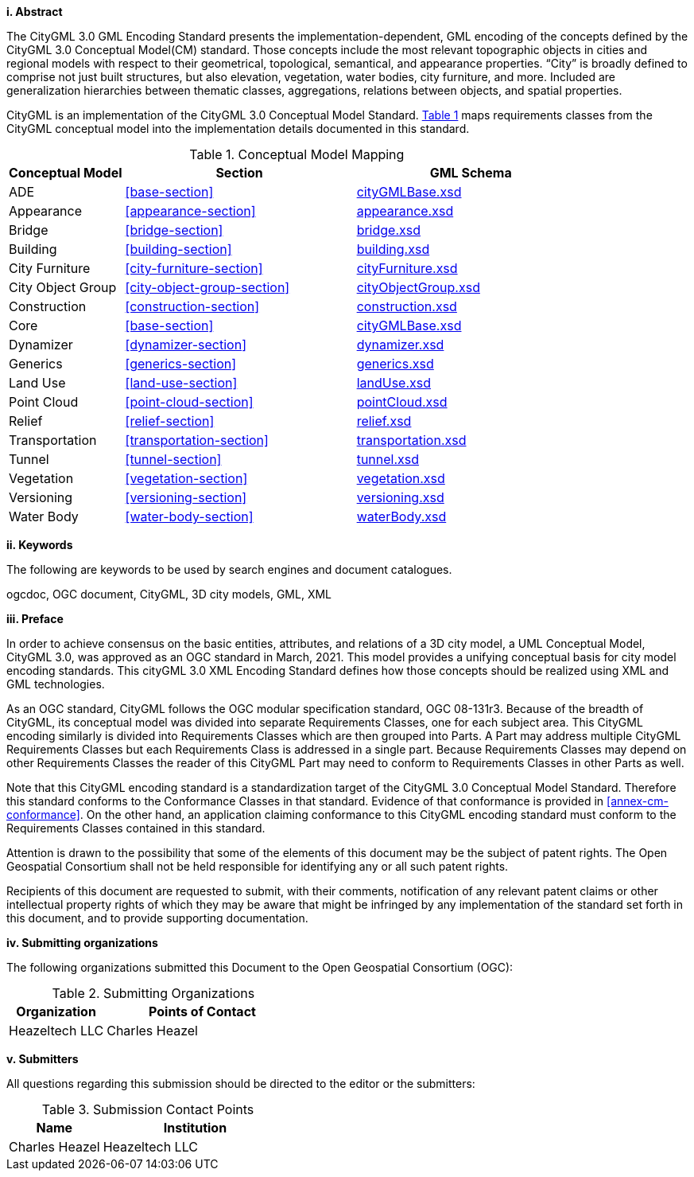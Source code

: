 [big]*i.     Abstract*

The CityGML 3.0 GML Encoding Standard presents the implementation-dependent, GML encoding of the concepts defined by the CityGML 3.0 Conceptual Model(CM) standard. Those concepts include the most relevant topographic objects in cities and regional models with respect to their geometrical, topological, semantical, and appearance properties. “City” is broadly defined to comprise not just built structures, but also elevation, vegetation, water bodies, city furniture, and more. Included are generalization hierarchies between thematic classes, aggregations, relations between objects, and spatial properties.

CityGML is an implementation of the CityGML 3.0 Conceptual Model Standard. <<conceptual-model-mapping>> maps requirements classes from the CityGML conceptual model into the implementation details documented in this standard.

[#conceptual-model-mapping,reftext='{table-caption} {counter:table-num}']
.Conceptual Model Mapping
[width="100%",cols="5,10,10",options="header"]
|===
|Conceptual Model  |Section |GML Schema 
|ADE |<<base-section>> | http://schemas.opengis.net/citygml/3.0/cityGMLBase.xsd[cityGMLBase.xsd] 
|Appearance |<<appearance-section>> |http://schemas.opengis.net/citygml/3.0/appearance.xsd[appearance.xsd] 
|Bridge |<<bridge-section>> |http://schemas.opengis.net/citygml/3.0/bridge.xsd[bridge.xsd] 
|Building |<<building-section>> |http://schemas.opengis.net/citygml/3.0/building.xsd[building.xsd] 
|City Furniture |<<city-furniture-section>> |http://schemas.opengis.net/citygml/3.0/cityFurniture.xsd[cityFurniture.xsd]
|City Object Group |<<city-object-group-section>>  |http://schemas.opengis.net/citygml/3.0/cityObjectGroup.xsd[cityObjectGroup.xsd]
|Construction |<<construction-section>>|http://schemas.opengis.net/citygml/3.0/construction.xsd[construction.xsd]  
|Core |<<base-section>>  |http://schemas.opengis.net/citygml/3.0/cityGMLBase.xsd[cityGMLBase.xsd]  
|Dynamizer |<<dynamizer-section>>  |http://schemas.opengis.net/citygml/3.0/dynamizer.xsd[dynamizer.xsd]  
|Generics |<<generics-section>>  |http://schemas.opengis.net/citygml/3.0/generics.xsd[generics.xsd]  
|Land Use |<<land-use-section>> |http://schemas.opengis.net/citygml/3.0/landUse.xsd[landUse.xsd]
|Point Cloud |<<point-cloud-section>> |http://schemas.opengis.net/citygml/3.0/pointCloud.xsd[pointCloud.xsd]
|Relief |<<relief-section>> |http://schemas.opengis.net/citygml/3.0/relief.xsd[relief.xsd]
|Transportation |<<transportation-section>> |http://schemas.opengis.net/citygml/3.0/transportation.xsd[transportation.xsd] 
|Tunnel |<<tunnel-section>> |http://schemas.opengis.net/citygml/3.0/tunnel.xsd[tunnel.xsd]
|Vegetation |<<vegetation-section>> |http://schemas.opengis.net/citygml/3.0/vegetation.xsd[vegetation.xsd]
|Versioning |<<versioning-section>> |http://schemas.opengis.net/citygml/3.0/versioning.xsd[versioning.xsd]  
|Water Body |<<water-body-section>> |http://schemas.opengis.net/citygml/3.0/waterBody.xsd[waterBody.xsd] 
|===

[big]*ii.    Keywords*

The following are keywords to be used by search engines and document catalogues.

ogcdoc, OGC document, CityGML, 3D city models, GML, XML

[big]*iii.   Preface*

In order to achieve consensus on the basic entities, attributes, and relations of a 3D city model, a UML Conceptual Model, CityGML 3.0, was approved as an OGC standard in March, 2021. This model provides a unifying conceptual basis for city model encoding standards. This cityGML 3.0 XML Encoding Standard defines how those concepts should be realized using XML and GML technologies. 

As an OGC standard, CityGML follows the OGC modular specification standard, OGC 08-131r3. Because of the breadth of CityGML, its conceptual model was divided into separate Requirements Classes, one for each subject area. This CityGML encoding similarly is divided into Requirements Classes which are then grouped into Parts. A Part may address multiple CityGML Requirements Classes but each Requirements Class is addressed in a single part. Because Requirements Classes may depend on other Requirements Classes the reader of this CityGML Part may need to conform to Requirements Classes in other Parts as well.

Note that this CityGML encoding standard is a standardization target of the CityGML 3.0 Conceptual Model Standard. Therefore this standard conforms to the Conformance Classes in that standard. Evidence of that conformance is provided in <<annex-cm-conformance>>. On the other hand, an application claiming conformance to this CityGML encoding standard must conform to
the Requirements Classes contained in this standard.


Attention is drawn to the possibility that some of the elements of this document may be the subject of patent rights. The Open Geospatial Consortium shall not be held responsible for identifying any or all such patent rights.

Recipients of this document are requested to submit, with their comments, notification of any relevant patent claims or other intellectual property rights of which they may be aware that might be infringed by any implementation of the standard set forth in this document, and to provide supporting documentation.

[big]*iv.    Submitting organizations*

The following organizations submitted this Document to the Open Geospatial Consortium (OGC):

[#submitting_organizations,reftext='{table-caption} {counter:table-num}']
.Submitting Organizations
[width="100%",cols="5,10",options="header"]
|===
|Organization |Points of Contact
|Heazeltech LLC |Charles Heazel
|===

[big]*v.     Submitters*

All questions regarding this submission should be directed to the editor or the submitters:

[#submission_contact_points,reftext='{table-caption} {counter:table-num}']
.Submission Contact Points
[width="100%",cols="5,10",options="header"]
|===
|Name |Institution
|Charles Heazel |Heazeltech LLC
|===

